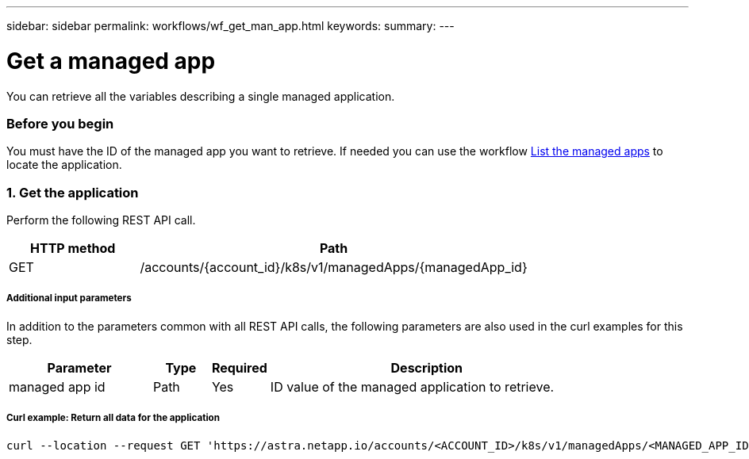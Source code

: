 ---
sidebar: sidebar
permalink: workflows/wf_get_man_app.html
keywords:
summary:
---

= Get a managed app
:hardbreaks:
:nofooter:
:icons: font
:linkattrs:
:imagesdir: ./media/

[.lead]
You can retrieve all the variables describing a single managed application.

=== Before you begin

You must have the ID of the managed app you want to retrieve. If needed you can use the workflow link:wf_list_man_apps.html[List the managed apps] to locate the application.

=== 1. Get the application

Perform the following REST API call.

[cols="25,75"*,options="header"]
|===
|HTTP method
|Path
|GET
|/accounts/{account_id}/k8s/v1/managedApps/{managedApp_id}
|===

===== Additional input parameters

In addition to the parameters common with all REST API calls, the following parameters are also used in the curl examples for this step.

[cols="25,10,10,55"*,options="header"]
|===
|Parameter
|Type
|Required
|Description
|managed app id
|Path
|Yes
|ID value of the managed application to retrieve.
|===

===== Curl example: Return all data for the application
[source,curl]
curl --location --request GET 'https://astra.netapp.io/accounts/<ACCOUNT_ID>/k8s/v1/managedApps/<MANAGED_APP_ID>' --header 'Content-Type: application/astra-managedApp+json' --header 'Accept: application/astra-managedApp+json' --header 'Authorization: Bearer <API_TOKEN>'
